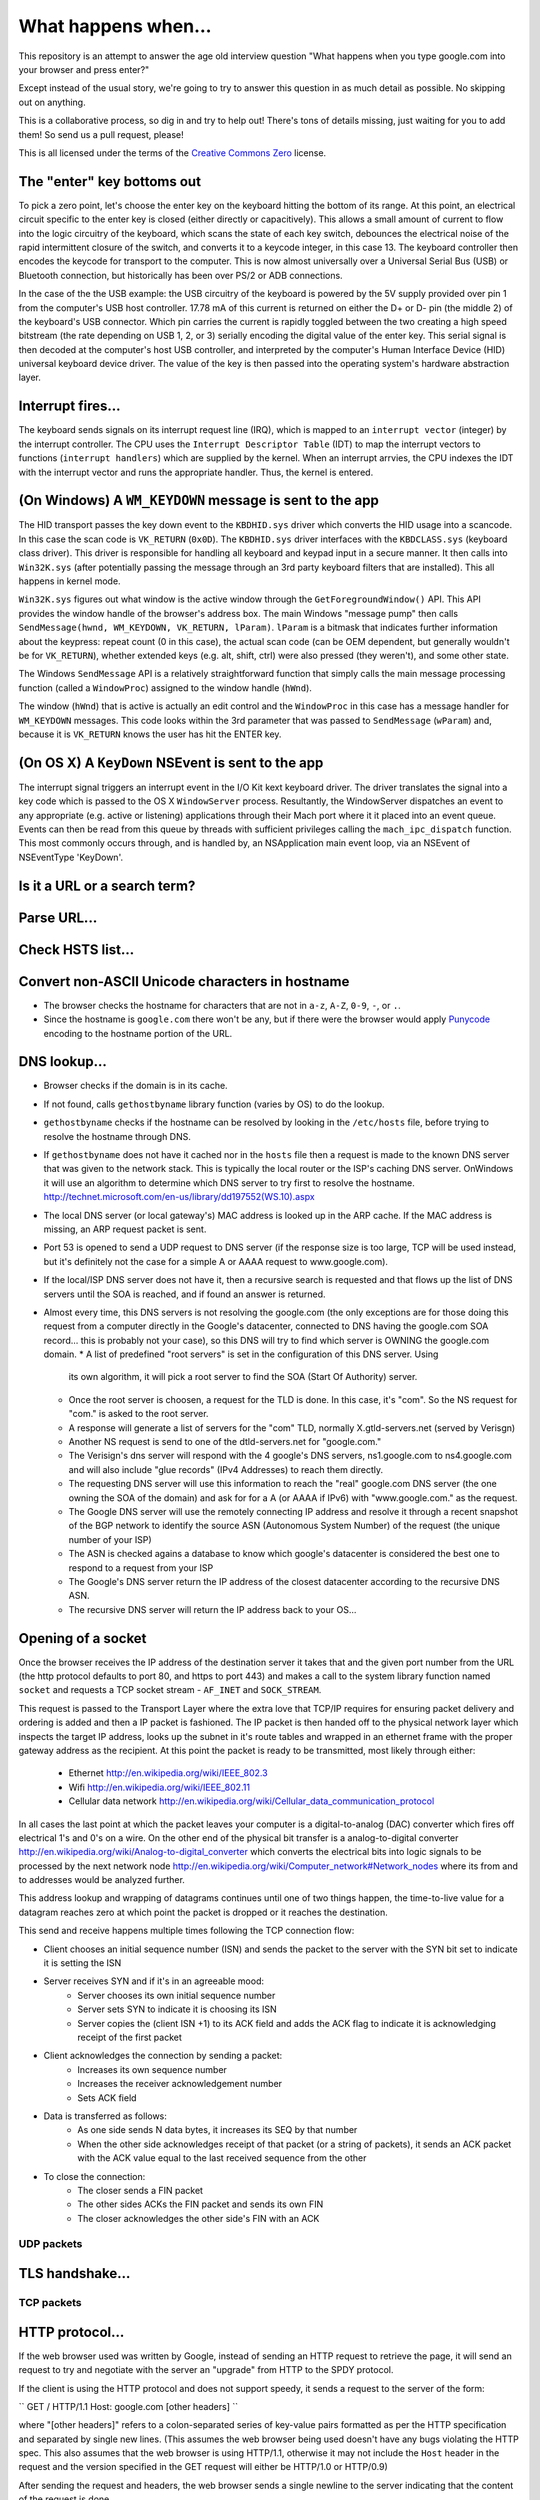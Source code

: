 What happens when...
====================

This repository is an attempt to answer the age old interview question "What
happens when you type google.com into your browser and press enter?"

Except instead of the usual story, we're going to try to answer this question
in as much detail as possible. No skipping out on anything.

This is a collaborative process, so dig in and try to help out! There's tons of
details missing, just waiting for you to add them! So send us a pull request,
please!

This is all licensed under the terms of the `Creative Commons Zero`_ license.

The "enter" key bottoms out
---------------------------

To pick a zero point, let's choose the enter key on the keyboard hitting the
bottom of its range. At this point, an electrical circuit specific to the enter
key is closed (either directly or capacitively). This allows a small amount of
current to flow into the logic circuitry of the keyboard, which scans the state
of each key switch, debounces the electrical noise of the rapid intermittent
closure of the switch, and converts it to a keycode integer, in this case 13.
The keyboard controller then encodes the keycode for transport to the computer.
This is now almost universally over a Universal Serial Bus (USB) or Bluetooth
connection, but historically has been over PS/2 or ADB connections.

In the case of the the USB example: the USB circuitry of the keyboard is powered
by the 5V supply provided over pin 1 from the computer's USB host controller.
17.78 mA of this current is returned on either the D+ or D- pin (the middle 2)
of the keyboard's USB connector. Which pin carries the current is rapidly
toggled between the two creating a high speed bitstream (the rate depending on
USB 1, 2, or 3) serially encoding the digital value of the enter key.  This
serial signal is then decoded at the computer's host USB controller, and
interpreted by the computer's Human Interface Device (HID) universal keyboard
device driver.  The value of the key is then passed into the operating system's
hardware abstraction layer.

Interrupt fires...
------------------

The keyboard sends signals on its interrupt request line (IRQ), which is mapped
to an ``interrupt vector`` (integer) by the interrupt controller. The CPU uses
the ``Interrupt Descriptor Table`` (IDT) to map the interrupt vectors to
functions (``interrupt handlers``) which are supplied by the kernel. When an
interrupt arrvies, the CPU indexes the IDT with the interrupt vector and runs
the appropriate handler. Thus, the kernel is entered.

(On Windows) A ``WM_KEYDOWN`` message is sent to the app
--------------------------------------------------------

The HID transport passes the key down event to the ``KBDHID.sys`` driver which
converts the HID usage into a scancode. In this case the scan code is
``VK_RETURN`` (``0x0D``). The ``KBDHID.sys`` driver interfaces with the
``KBDCLASS.sys`` (keyboard class driver). This driver is responsible for
handling all keyboard and keypad input in a secure manner. It then calls into
``Win32K.sys`` (after potentially passing the message through an 3rd party
keyboard filters that are installed). This all happens in kernel mode.

``Win32K.sys`` figures out what window is the active window through the
``GetForegroundWindow()`` API. This API provides the window handle of the
browser's address box. The main Windows "message pump" then calls
``SendMessage(hwnd, WM_KEYDOWN, VK_RETURN, lParam)``. ``lParam`` is a bitmask
that indicates further information about the keypress: repeat count (0 in this
case), the actual scan code (can be OEM dependent, but generally wouldn't be for
``VK_RETURN``), whether extended keys (e.g. alt, shift, ctrl) were also pressed
(they weren't), and some other state.

The Windows ``SendMessage`` API is a relatively straightforward function that
simply calls the main message processing function (called a ``WindowProc``)
assigned to the window handle (``hWnd``).

The window (``hWnd``) that is active is actually an edit control and the
``WindowProc`` in this case has a message handler for ``WM_KEYDOWN`` messages.
This code looks within the 3rd parameter that was passed to ``SendMessage``
(``wParam``) and, because it is ``VK_RETURN`` knows the user has hit the ENTER
key.

(On OS X) A ``KeyDown`` NSEvent is sent to the app
----------------------------------------------

The interrupt signal triggers an interrupt event in the I/O Kit kext keyboard
driver. The driver translates the signal into a key code which is passed to the
OS X ``WindowServer`` process. Resultantly, the WindowServer dispatches an event
to any appropriate (e.g. active or listening) applications through their Mach
port where it it placed into an event queue. Events can then be read from this
queue by threads with sufficient privileges calling the ``mach_ipc_dispatch``
function. This most commonly occurs through, and is handled by, an NSApplication
main event loop, via an NSEvent of NSEventType 'KeyDown'.


Is it a URL or a search term?
-----------------------------

Parse URL...
------------

Check HSTS list...
------------------

Convert non-ASCII Unicode characters in hostname
------------------------------------------------

* The browser checks the hostname for characters that are not in ``a-z``,
  ``A-Z``, ``0-9``, ``-``, or ``.``.
* Since the hostname is ``google.com`` there won't be any, but if there were the
  browser would apply `Punycode`_ encoding to the hostname portion of the URL.

DNS lookup...
-------------

* Browser checks if the domain is in its cache.
* If not found, calls ``gethostbyname`` library function (varies by OS) to do
  the lookup.
* ``gethostbyname`` checks if the hostname can be resolved by looking in the 
  ``/etc/hosts`` file, before trying to resolve the hostname through DNS.
* If ``gethostbyname`` does not have it cached nor in the ``hosts`` file then a request
  is made to the known DNS server that was given to the network stack. This is typically the
  local router or the ISP's caching DNS server.
  OnWindows it will use an algorithm to determine which DNS server to try first
  to resolve the hostname. http://technet.microsoft.com/en-us/library/dd197552(WS.10).aspx
* The local DNS server (or local gateway's) MAC address is looked up in the ARP
  cache. If the MAC address is missing, an ARP request packet is sent.
* Port 53 is opened to send a UDP request to DNS server (if the response size is
  too large, TCP will be used instead, but it's definitely not the case for a simple A or AAAA
  request to www.google.com).
* If the local/ISP DNS server does not have it, then a recursive search is
  requested and that flows up the list of DNS servers until the SOA is reached,
  and if found an answer is returned.
* Almost every time, this DNS servers is not resolving the google.com (the only exceptions are
  for those doing this request from a computer directly in the Google's datacenter, connected
  to DNS having the google.com SOA record... this is probably not your case), so this DNS will
  try to find which server is OWNING the google.com domain.
  *  A list of predefined "root servers" is set in the configuration of this DNS server. Using
    its own algorithm, it will pick a root server to find the SOA (Start Of Authority) server.
  * Once the root server is choosen, a request for the TLD is done. In this case, it's "com".
    So the NS request for "com." is asked to the root server.
  * A response will generate a list of servers for the "com" TLD, normally X.gtld-servers.net
    (served by Verisgn)
  * Another NS request is send to one of the dtld-servers.net for "google.com."
  * The Verisign's dns server will respond with the 4 google's DNS servers, ns1.google.com
    to ns4.google.com and will also include "glue records" (IPv4 Addresses) to reach them directly.
  * The requesting DNS server will use this information to reach the "real" google.com DNS server
    (the one owning the SOA of the domain) and ask for for a A (or AAAA if IPv6) with
    "www.google.com." as the request.
  * The Google DNS server will use the remotely connecting IP address and resolve it through a
    recent snapshot of the BGP network to identify the source ASN (Autonomous System Number) of
    the request (the unique number of your ISP)
  * The ASN is checked agains a database to know which google's datacenter is considered the best
    one to respond to a request from your ISP
  * The Google's DNS server return the IP address of the closest datacenter according to the
    recursive DNS ASN.
  * The recursive DNS server will return the IP address back to your OS...

Opening of a socket
-------------------
Once the browser receives the IP address of the destination server it takes
that and the given port number from the URL (the http protocol defaults to port
80, and https to port 443) and makes a call to the system library function named
``socket`` and requests a TCP socket stream - ``AF_INET`` and ``SOCK_STREAM``.

This request is passed to the Transport Layer where the extra love that TCP/IP
requires for ensuring packet delivery and ordering is added and then a IP
packet is fashioned. The IP packet is then handed off to the physical network
layer which inspects the target IP address, looks up the subnet in it's route
tables and wrapped in an ethernet frame with the proper gateway address as the
recipient. At this point the packet is ready to be transmitted, most likely
through either:

 * Ethernet http://en.wikipedia.org/wiki/IEEE_802.3
 * Wifi http://en.wikipedia.org/wiki/IEEE_802.11
 * Cellular data network http://en.wikipedia.org/wiki/Cellular_data_communication_protocol
 
In all cases the last point at which the packet leaves your computer is a
digital-to-analog (DAC) converter which fires off electrical 1's and 0's on a wire.
On the other end of the physical bit transfer is a analog-to-digital converter
http://en.wikipedia.org/wiki/Analog-to-digital_converter which converts the 
electrical bits into logic signals to be processed by the next network node
http://en.wikipedia.org/wiki/Computer_network#Network_nodes where its from
and to addresses would be analyzed further.

This address lookup and wrapping of datagrams continues until one of two things
happen, the time-to-live value for a datagram reaches zero at which point the
packet is dropped or it reaches the destination.

This send and receive happens multiple times following the TCP connection flow:

* Client chooses an initial sequence number (ISN) and sends the packet to the
  server with the SYN bit set to indicate it is setting the ISN
* Server receives SYN and if it's in an agreeable mood:
   * Server chooses its own initial sequence number
   * Server sets SYN to indicate it is choosing its ISN
   * Server copies the (client ISN +1) to its ACK field and adds the ACK flag
     to indicate it is acknowledging receipt of the first packet
* Client acknowledges the connection by sending a packet:
   * Increases its own sequence number
   * Increases the receiver acknowledgement number
   * Sets ACK field
* Data is transferred as follows:
   * As one side sends N data bytes, it increases its SEQ by that number
   * When the other side acknowledges receipt of that packet (or a string of
     packets), it sends an ACK packet with the ACK value equal to the last
     received sequence from the other
* To close the connection:
   * The closer sends a FIN packet
   * The other sides ACKs the FIN packet and sends its own FIN
   * The closer acknowledges the other side's FIN with an ACK

UDP packets
~~~~~~~~~~~

TLS handshake...
----------------

TCP packets
~~~~~~~~~~~

HTTP protocol...
----------------
If the web browser used was written by Google, instead of sending an HTTP request to retrieve
the page, it will send an request to try and negotiate with the server an "upgrade" from HTTP
to the SPDY protocol.

If the client is using the HTTP protocol and does not support speedy, it sends a request to 
the server of the form:

``
GET / HTTP/1.1
Host: google.com
[other headers]
``

where "[other headers]" refers to a colon-separated series of key-value pairs formatted
as per the HTTP specification and separated by single new lines. (This assumes the web browser
being used doesn't have any bugs violating the HTTP spec. This also assumes that the web browser
is using HTTP/1.1, otherwise it may not include the ``Host`` header in the request and the version
specified in the GET request will either be HTTP/1.0 or HTTP/0.9)

After sending the request and headers, the web browser sends a single newline to the server indicating
that the content of the request is done.

The server responds with a response code denoting the status of the request and responds with
a response of the form:

``
200 OK
[response headers]
``

Followed by a single newline, and then sends a payload of the HTML content of www.google.com. The server
may then either close the connection, or if headers sent by the client requested it, keep the connection
open to be reused for further requests.

If the HTTP headers sent by the web browser included sufficient information for the web server to determine
if the version of the file cached by the web browser has been unmodified since the last retrieval
(ie. if the web browser included an ``ETag`` header), it may have instead responded with a request
of the form:

``
304 Not Modified
[response headers]
``

and no payload, and the web browser instead retrieves the HTML from it's cache.

After parsing the HTML, the web browser (and server) will repeat this process for every resource
(image, CSS, favicon.ico, etc) referenced by the HTML page, except instead of ``GET / HTTP/1.1``
the request will be ``GET /$(URL relative to www.google.com) HTTP/1.1``

If the HTML referenced a resource on a different domain than www.google.com, the web browser will
go back to the steps involved in resolving the other domain, and follow all steps up to this point
for that domain. The "Host:" header in the request will be set to the appropriate server name instead
of "google.com".

HTML parsing...
-----------------

* Fetch contents of requested document from network layer in 8kb chunks
* Parse HTML document
* Convert elements to DOM nodes in the content tree
* Fetch/prefetch external resources linked to the page (CSS, Images, JavaScript
  files, etc.)
* Execute synchronous JavaScript code

CSS interpretation...
---------------------

* Parse CSS files and ``<style>`` tag contents using `"CSS lexical and syntax
  grammar"`_

Page Rendering
--------------

* Create a 'Frame Tree' or 'Render Tree' by running Layout (reflow) on the 
  content nodes. This gives each node exact coordinates.
* Create layers to describe which parts of the page can be animated as a group
  without being re-rasterized. Each frame/render object is assigned to a layer.
* Textures are allocated for each layer of the page.
* The frame/render objects for each layers are traversed and drawing commands
  are executed for their respective layer. This may be rasterized by the CPU
  or drawn on the GPU directly using D2D/SkiaGL.
* The page layers are sent to the compositing process where they are combined
  with layers for other visible content like the browser chrome, iframes
  and addon panels.
* Final layer positions are computed and the composite commands are issued
  via Direct3D/OpenGL. The GPU command buffer(s) are flushed to the GPU for
  asyncrounous rendering and the frame is sent to the window server.
  
GPU Rendering
-------------

Window Server
-------------

Post-rendering and user-induced execution
-----------------------

After rendering has completed, the browser executes JavaScript code as a result
of some timing mechanism (such as a Google Doodle animation) or user interaction
(typing a query into the search box and receiving suggestions). Plugins such as
Flash or Java may execute as well, although not at this time on the Google
homepage. Scripts can cause additional network requests to be performed, as well
as modify the page or its layout, effecting another round of page rendering and
painting.

.. _`Creative Commons Zero`: https://creativecommons.org/publicdomain/zero/1.0/
.. _`"CSS lexical and syntax grammar"`: http://www.w3.org/TR/CSS2/grammar.html
.. _`Punycode`: https://en.wikipedia.org/wiki/Punycode
